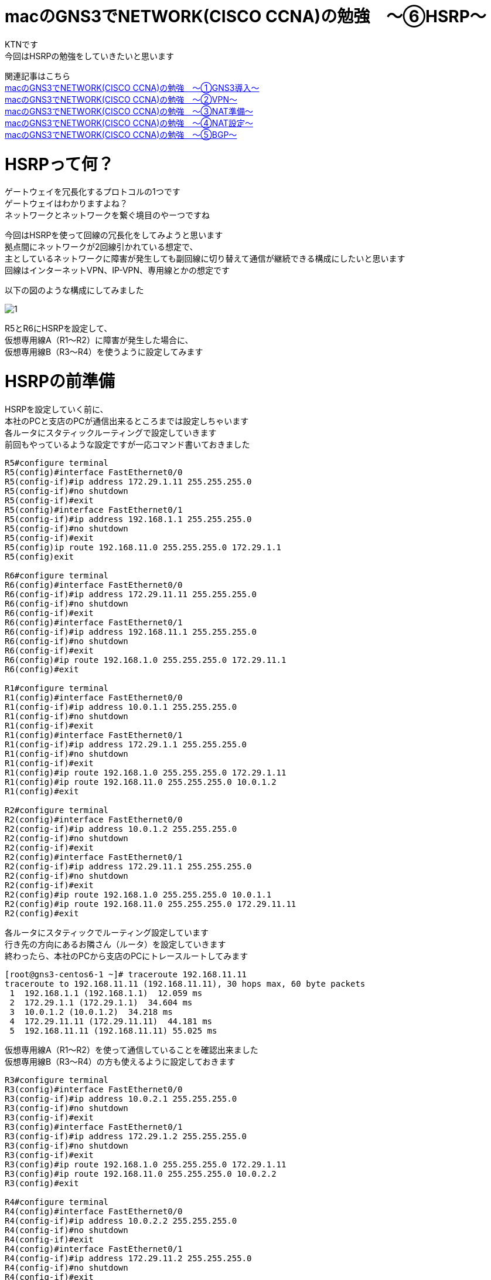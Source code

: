 # macのGNS3でNETWORK(CISCO CCNA)の勉強　〜⑥HSRP〜
:published_at: 2018-06-10
:hp-alt-title: STUDY NETWORK FOR CISCO CCNA(HSRP)
:hp-tags: Study, Network, mac, GNS3, CISCO, CCNA, HSRP

KTNです +
今回はHSRPの勉強をしていきたいと思います +

関連記事はこちら +
http://tech.innovation.co.jp/2017/11/06/S-T-U-D-Y-N-E-T-W-O-R-K-F-O-R-C-I-S-C-O-C-C-N-A.html[macのGNS3でNETWORK(CISCO CCNA)の勉強　〜①GNS3導入〜] +
http://tech.innovation.co.jp/2017/11/21/S-T-U-D-Y-N-E-T-W-O-R-K-F-O-R-C-I-S-C-O-C-C-N-A-V-P-N.html[macのGNS3でNETWORK(CISCO CCNA)の勉強　〜②VPN〜] +
http://tech.innovation.co.jp/2018/01/14/S-T-U-D-Y-N-E-T-W-O-R-K-F-O-R-C-I-S-C-O-C-C-N-A-N-A-T.html[macのGNS3でNETWORK(CISCO CCNA)の勉強　〜③NAT準備〜] +
http://tech.innovation.co.jp/2018/03/06/S-T-U-D-Y-N-E-T-W-O-R-K-F-O-R-C-I-S-C-O-C-C-N-A-N-A-T2.html[macのGNS3でNETWORK(CISCO CCNA)の勉強　〜④NAT設定〜] +
http://tech.innovation.co.jp/2018/03/22/S-T-U-D-Y-N-E-T-W-O-R-K-F-O-R-C-I-S-C-O-C-C-N-A-B-G-P.html[macのGNS3でNETWORK(CISCO CCNA)の勉強　〜⑤BGP〜] +

# HSRPって何？

ゲートウェイを冗長化するプロトコルの1つです +
ゲートウェイはわかりますよね？ +
ネットワークとネットワークを繋ぐ境目のやーつですね +

今回はHSRPを使って回線の冗長化をしてみようと思います +
拠点間にネットワークが2回線引かれている想定で、 +
主としているネットワークに障害が発生しても副回線に切り替えて通信が継続できる構成にしたいと思います +
回線はインターネットVPN、IP-VPN、専用線とかの想定です +

以下の図のような構成にしてみました +

image::/images/kotani/20180610/1.png[]

R5とR6にHSRPを設定して、 +
仮想専用線A（R1〜R2）に障害が発生した場合に、 +
仮想専用線B（R3〜R4）を使うように設定してみます +

# HSRPの前準備

HSRPを設定していく前に、 +
本社のPCと支店のPCが通信出来るところまでは設定しちゃいます +
各ルータにスタティックルーティングで設定していきます +
前回もやっているような設定ですが一応コマンド書いておきました +

```
R5#configure terminal 
R5(config)#interface FastEthernet0/0
R5(config-if)#ip address 172.29.1.11 255.255.255.0
R5(config-if)#no shutdown
R5(config-if)#exit
R5(config)#interface FastEthernet0/1
R5(config-if)#ip address 192.168.1.1 255.255.255.0
R5(config-if)#no shutdown
R5(config-if)#exit
R5(config)ip route 192.168.11.0 255.255.255.0 172.29.1.1
R5(config)exit

R6#configure terminal 
R6(config)#interface FastEthernet0/0
R6(config-if)#ip address 172.29.11.11 255.255.255.0
R6(config-if)#no shutdown
R6(config-if)#exit
R6(config)#interface FastEthernet0/1
R6(config-if)#ip address 192.168.11.1 255.255.255.0
R6(config-if)#no shutdown
R6(config-if)#exit
R6(config)#ip route 192.168.1.0 255.255.255.0 172.29.11.1
R6(config)#exit

R1#configure terminal 
R1(config)#interface FastEthernet0/0
R1(config-if)#ip address 10.0.1.1 255.255.255.0
R1(config-if)#no shutdown
R1(config-if)#exit
R1(config)#interface FastEthernet0/1
R1(config-if)#ip address 172.29.1.1 255.255.255.0
R1(config-if)#no shutdown
R1(config-if)#exit
R1(config)#ip route 192.168.1.0 255.255.255.0 172.29.1.11
R1(config)#ip route 192.168.11.0 255.255.255.0 10.0.1.2
R1(config)#exit

R2#configure terminal 
R2(config)#interface FastEthernet0/0
R2(config-if)#ip address 10.0.1.2 255.255.255.0
R2(config-if)#no shutdown
R2(config-if)#exit
R2(config)#interface FastEthernet0/1
R2(config-if)#ip address 172.29.11.1 255.255.255.0
R2(config-if)#no shutdown
R2(config-if)#exit
R2(config)#ip route 192.168.1.0 255.255.255.0 10.0.1.1
R2(config)#ip route 192.168.11.0 255.255.255.0 172.29.11.11
R2(config)#exit
```

各ルータにスタティックでルーティング設定しています +
行き先の方向にあるお隣さん（ルータ）を設定していきます +
終わったら、本社のPCから支店のPCにトレースルートしてみます +

```
[root@gns3-centos6-1 ~]# traceroute 192.168.11.11
traceroute to 192.168.11.11 (192.168.11.11), 30 hops max, 60 byte packets
 1  192.168.1.1 (192.168.1.1)  12.059 ms
 2  172.29.1.1 (172.29.1.1)  34.604 ms
 3  10.0.1.2 (10.0.1.2)  34.218 ms
 4  172.29.11.11 (172.29.11.11)  44.181 ms
 5  192.168.11.11 (192.168.11.11) 55.025 ms
```

仮想専用線A（R1〜R2）を使って通信していることを確認出来ました +
仮想専用線B（R3〜R4）の方も使えるように設定しておきます +

```
R3#configure terminal 
R3(config)#interface FastEthernet0/0
R3(config-if)#ip address 10.0.2.1 255.255.255.0
R3(config-if)#no shutdown
R3(config-if)#exit
R3(config)#interface FastEthernet0/1
R3(config-if)#ip address 172.29.1.2 255.255.255.0
R3(config-if)#no shutdown
R3(config-if)#exit
R3(config)#ip route 192.168.1.0 255.255.255.0 172.29.1.11
R3(config)#ip route 192.168.11.0 255.255.255.0 10.0.2.2
R3(config)#exit

R4#configure terminal 
R4(config)#interface FastEthernet0/0
R4(config-if)#ip address 10.0.2.2 255.255.255.0
R4(config-if)#no shutdown
R4(config-if)#exit
R4(config)#interface FastEthernet0/1
R4(config-if)#ip address 172.29.11.2 255.255.255.0
R4(config-if)#no shutdown
R4(config-if)#exit
R4(config)#ip route 192.168.1.0 255.255.255.0 10.0.2.1
R4(config)#ip route 192.168.11.0 255.255.255.0 172.29.11.11
R4(config)#exit

R5#configure terminal 
R5(config)no ip route 192.168.11.0 255.255.255.0 172.29.1.1
R5(config)ip route 192.168.11.0 255.255.255.0 172.29.1.2
R5(config)exit

R6#configure terminal 
R6(config)#no ip route 192.168.1.0 255.255.255.0 172.29.11.1
R6(config)#ip route 192.168.1.0 255.255.255.0 172.29.11.2
R6(config)#exit
```

終わったら、本社のPCから支店のPCにトレースルートしてみます +

```
[root@gns3-centos6-1 ~]# traceroute 192.168.11.11
traceroute to 192.168.11.11 (192.168.11.11), 30 hops max, 60 byte packets
 1  192.168.1.1 (192.168.1.1)  10.411 ms
 2  172.29.1.2 (172.29.1.1)  33.711 ms
 3  10.0.2.2 (10.0.1.2)  43.742 ms
 4  172.29.11.11 (172.29.11.11)  45.291 ms
 5  192.168.11.11 (192.168.11.11) 67.156 ms
```

仮想専用線B（R3〜R4）を使って通信していることを確認出来ました +
前準備はこれでOKです +

# HSRPを設定する

HSRPを設定すると、物理的には2台あるルータを論理的に1台のルータとすることが出来ます +
今回は2箇所にHSRPの設定を行います +
■１つ目のHSRP +
　R1ルータのf0/1インタフェース +
　R3ルータのf0/1インタフェース +

■2つ目のHSRP +
　R2ルータのf0/1インタフェース +
　R4ルータのf0/1インタフェース +

もう一回構成図を貼っておきます +

image::/images/kotani/20180610/1.png[]

HSRPを設定する時に仮想IPアドレスが作成されます +
この仮想IPアドレスをゲートウェイのIPアドレスに設定することになります +
ではR1とR3の設定をしていきます +

```
R1#configure terminal 
R1(config)#interface FastEthernet0/1
R1(config-if)#standby 1 ip 172.29.1.3
R1(config-if)#standby 1 priority 255
R1(config-if)#standby 1 preempt

R3#configure terminal 
R3(config)#interface FastEthernet0/1
R3(config-if)#standby 1 ip 172.29.1.3
```

設定が出来たのでSHOWコマンドで状態を見てみます +
State欄とVirtual IP欄を確認します +

```
R1#show standby brief 
                     P indicates configured to preempt.
                     |
Interface   Grp Prio P State    Active          Standby         Virtual IP     
Fa0/1       1   255  P Active   local           172.29.1.2      172.29.1.3     

R3#show standby brief 
                     P indicates configured to preempt.
                     |
Interface   Grp Prio P State    Active          Standby         Virtual IP     
Fa0/1       1   100    Standby  172.29.1.1      local           172.29.1.3     
```

R1とR3がグルーピングされてますね +
R1がアクティブで仮想IPは172.29.1.3になってますね +
設定内容についてですが、 +
　・standbyの後ろに書いてある数字（1）はグループIDになり任意に設定するものです +
　　R1のFa0/1とR3のFa0/1で同じにする必要があります +
　・ipは見たままですが、仮想IPアドレスを設定します +
　・priorityはどちらのルータを優先とするかに使用します（大きいほうが優先） +
　　今回の設定だとR1が優先となります +
　・preemptを設定するとR1ルータの存在が確認できた時点で、R1をアクティブに切り替える処理が動くようになります +

次にR2とR4の設定です +

```
R2#configure terminal 
R2(config)#interface FastEthernet0/1
R2(config-if)#standby 11 ip 172.29.11.3
R2(config-if)#standby 11 priority 255
R2(config-if)#standby 11 preempt

R4#configure terminal 
R4(config)#interface FastEthernet0/1
R4(config-if)#standby 11 ip 172.29.11.3
```

同じく設定が出来たのでSHOWコマンドで状態を見てみます

```
R2#show standby brief 
                     P indicates configured to preempt.
                     |
Interface   Grp Prio P State    Active          Standby         Virtual IP     
Fa0/1       11  255  P Active   local           172.29.11.2     172.29.11.3    

R4#show standby brief 
                     P indicates configured to preempt.
                     |
Interface   Grp Prio P State    Active          Standby         Virtual IP     
Fa0/1       11  100    Standby  172.29.11.1     local           172.29.11.3    
```

こっちもOKですね +
最後にR5とR6のゲートウェイ設定を変更して、HSRPの仮想IPアドレスに向けます +

```
R5#configure terminal 
R5(config)no ip route 192.168.11.0 255.255.255.0 172.29.1.2
R5(config)ip route 192.168.11.0 255.255.255.0 172.29.1.3
R5(config)exit

R6#configure terminal 
R6(config)#no ip route 192.168.1.0 255.255.255.0 172.29.11.2
R6(config)#ip route 192.168.1.0 255.255.255.0 172.29.11.3
R6(config)#exit
```

全部設定できたので、疎通確認します +

```
[root@gns3-centos6-1 ~]# traceroute 192.168.11.11
traceroute to 192.168.11.11 (192.168.11.11), 30 hops max, 60 byte packets
 1  192.168.1.1 (192.168.1.1)  7.458 ms
 2  172.29.1.1 (172.29.1.1)  18.825 ms
 3  10.0.1.2 (10.0.1.2)  29.860 ms
 4  172.29.11.11 (172.29.11.11)  40.883 ms
 5  192.168.11.11 (192.168.11.11) 52.958 ms
```

疎通確認できました！！ +
あと、障害パターンのテストをしてみます +
R1とR3で障害が発生したテストとして2台をシャットダウンします +

image::/images/kotani/20180610/2.png[]

もう一回疎通確認してみます +

```
[root@gns3-centos6-1 ~]# traceroute 192.168.11.11
traceroute to 192.168.11.11 (192.168.11.11), 30 hops max, 60 byte packets
 1  192.168.1.1 (192.168.1.1)  10.411 ms
 2  172.29.1.2 (172.29.1.1)  33.711 ms
 3  10.0.2.2 (10.0.1.2)  43.742 ms
 4  172.29.11.11 (172.29.11.11)  45.291 ms
 5  192.168.11.11 (192.168.11.11) 67.156 ms
```

自動的に仮想専用線B（R3〜R4）を使って通信していることを確認出来ました +
テストはこれでOKですね +
ルータの状態も確認しておきます +

```
R3#show standby brief 
                     P indicates configured to preempt.
                     |
Interface   Grp Prio P State    Active          Standby         Virtual IP     
Fa0/1       1   100    Active   local           unknown         172.29.1.3     
R3#

R4#show standby brief 
                     P indicates configured to preempt.
                     |
Interface   Grp Prio P State    Active          Standby         Virtual IP     
Fa0/1       11  100    Active   local           unknown         172.29.11.3    
R4#
```

R3とR4がアクティブになっていることが確認できました +

# 最後に

今回設定したネットワークですが実は大きな不具合があります +
次回のお楽しみとしてそのままにしておきました、どんな不具合かわかりましたか！？ +

こちらからは以上です +


